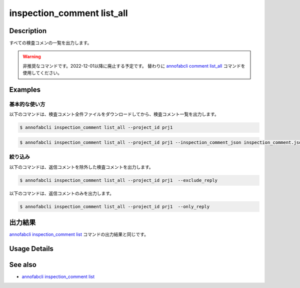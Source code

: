 ==========================================
inspection_comment list_all
==========================================

Description
=================================
すべての検査コメンの一覧を出力します。


.. warning::

    非推奨なコマンドです。2022-12-01以降に廃止する予定です。
    替わりに `annofabcli comment list_all <../comment/list_all.html>`_ コマンドを使用してください。

    



Examples
=================================


基本的な使い方
--------------------------

以下のコマンドは、検査コメント全件ファイルをダウンロードしてから、検査コメント一覧を出力します。

.. code-block::

    $ annofabcli inspection_comment list_all --project_id prj1

.. code-block::

    $ annofabcli inspection_comment list_all --project_id prj1 --inspection_comment_json inspection_comment.json


絞り込み
--------------------------
以下のコマンドは、返信コメントを除外した検査コメントを出力します。

.. code-block::

    $ annofabcli inspection_comment list_all --project_id prj1  --exclude_reply


以下のコマンドは、返信コメントのみを出力します。

.. code-block::

    $ annofabcli inspection_comment list_all --project_id prj1  --only_reply





出力結果
=================================
`annofabcli inspection_comment list <../inspection_comment/list.html>`_ コマンドの出力結果と同じです。

Usage Details
=================================

.. argparse::
   :ref: annofabcli.inspection_comment.list_all_inspection_comment.add_parser
   :prog: annofabcli inspection_comment list_all
   :nosubcommands:
   :nodefaultconst:


See also
=================================
* `annofabcli inspection_comment list <../inspection_comment/list.html>`_
